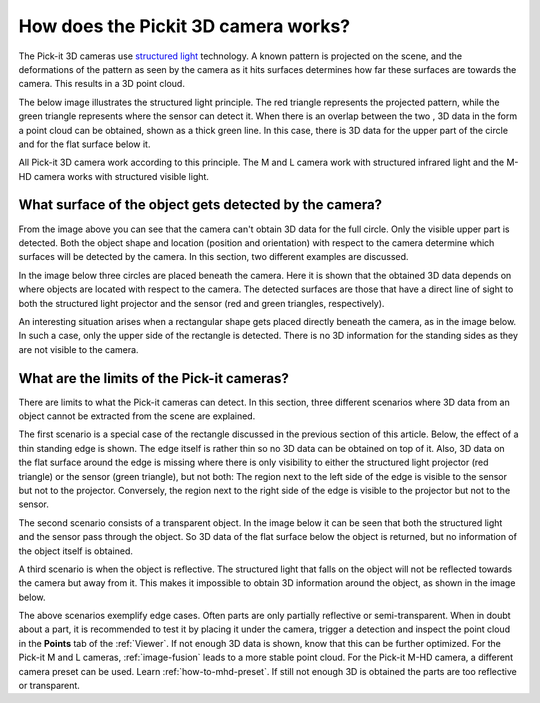 .. _how-does-the-pickit-3d-camera-works:

How does the Pickit 3D camera works?
====================================

The Pick-it 3D cameras use `structured light <https://en.wikipedia.org/wiki/Structured_light>`__ technology.
A known pattern is projected on the scene, and the deformations of the pattern as seen by the camera as it hits surfaces determines how far these surfaces are towards the camera.
This results in a 3D point cloud.

The below image illustrates the structured light principle.
The red triangle represents the projected pattern, while the green triangle represents where the sensor can detect it.
When there is an overlap between the two , 3D data in the form a point cloud can be obtained, shown as a thick green line.
In this case, there is 3D data for the upper part of the circle and for the flat surface below it.

.. image:: /assets/images/faq/Pickit-camera-3d-data_big.png
   :align: center

All Pick-it 3D camera work according to this principle.
The M and L camera work with structured infrared light and the M-HD camera works with structured visible light.

What surface of the object gets detected by the camera?
-------------------------------------------------------

From the image above you can see that the camera can't obtain 3D data for the full circle.
Only the visible upper part is detected. Both the object shape and location (position and orientation) with respect to the camera determine which surfaces will be detected by the camera.
In this section, two different examples are discussed.

In the image below three circles are placed beneath the camera.
Here it is shown that the obtained 3D data depends on where objects are located with respect to the camera.
The detected surfaces are those that have a direct line of sight to both the structured light projector and the sensor (red and green triangles, respectively).

.. image:: /assets/images/faq/Pickit-camera-multiple-objects_big.png
   :align: center

An interesting situation arises when a rectangular shape gets placed directly beneath the camera, as in the image below.
In such a case, only the upper side of the rectangle is detected.
There is no 3D information for the standing sides as they are not visible to the camera.

.. image:: /assets/images/faq/Pickit-camera-box_big.png
   :align: center

What are the limits of the Pick-it cameras?
-------------------------------------------

There are limits to what the Pick-it cameras can detect.
In this section, three different scenarios where 3D data from an object cannot be extracted from the scene are explained.

The first scenario is a special case of the rectangle discussed in the previous section of this article.
Below, the effect of a thin standing edge is shown. The edge itself is rather thin so no 3D data can be obtained on top of it.
Also, 3D data on the flat surface around the edge is missing where there is only visibility to either the structured light projector (red triangle) or the sensor (green triangle), but not both: The region next to the left side of the edge is visible to the sensor but not to the projector.
Conversely, the region next to the right side of the edge is visible to the projector but not to the sensor.

.. image:: /assets/images/faq/Pickit-camera-standing-edge_big.png
   :align: center

The second scenario consists of a transparent object.
In the image below it can be seen that both the structured light and the sensor pass through the object.
So 3D data of the flat surface below the object is returned, but no information of the object itself is obtained.

.. image:: /assets/images/faq/Pickit-camera-transparent_big.png
   :align: center

A third scenario is when the object is reflective.
The structured light that falls on the object will not be reflected towards the camera but away from it.
This makes it impossible to obtain 3D information around the object, as shown in the image below.

.. image:: /assets/images/faq/Pickit-camera-reflective_big.png
   :align: center

The above scenarios exemplify edge cases.
Often parts are only partially reflective or semi-transparent.
When in doubt about a part, it is recommended to test it by placing it under the camera, trigger a detection and inspect the point cloud in the **Points** tab of the :ref:`Viewer`.
If not enough 3D data is shown, know that this can be further optimized.
For the Pick-it M and L cameras, :ref:`image-fusion` leads to a more stable point cloud.
For the Pick-it M-HD camera, a different camera preset can be used. Learn :ref:`how-to-mhd-preset`.
If still not enough 3D is obtained the parts are too reflective or transparent.
